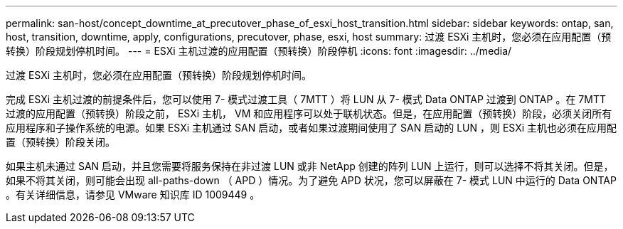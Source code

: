 ---
permalink: san-host/concept_downtime_at_precutover_phase_of_esxi_host_transition.html 
sidebar: sidebar 
keywords: ontap, san, host, transition, downtime, apply, configurations, precutover, phase, esxi, host 
summary: 过渡 ESXi 主机时，您必须在应用配置（预转换）阶段规划停机时间。 
---
= ESXi 主机过渡的应用配置（预转换）阶段停机
:icons: font
:imagesdir: ../media/


[role="lead"]
过渡 ESXi 主机时，您必须在应用配置（预转换）阶段规划停机时间。

完成 ESXi 主机过渡的前提条件后，您可以使用 7- 模式过渡工具（ 7MTT ）将 LUN 从 7- 模式 Data ONTAP 过渡到 ONTAP 。在 7MTT 过渡的应用配置（预转换）阶段之前， ESXi 主机， VM 和应用程序可以处于联机状态。但是，在应用配置（预转换）阶段，必须关闭所有应用程序和子操作系统的电源。如果 ESXi 主机通过 SAN 启动，或者如果过渡期间使用了 SAN 启动的 LUN ，则 ESXi 主机也必须在应用配置（预转换）阶段关闭。

如果主机未通过 SAN 启动，并且您需要将服务保持在非过渡 LUN 或非 NetApp 创建的阵列 LUN 上运行，则可以选择不将其关闭。但是，如果不将其关闭，则可能会出现 all-paths-down （ APD ）情况。为了避免 APD 状况，您可以屏蔽在 7- 模式 LUN 中运行的 Data ONTAP 。有关详细信息，请参见 VMware 知识库 ID 1009449 。
